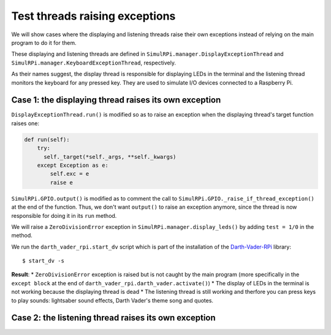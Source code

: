 ===============================
Test threads raising exceptions
===============================
We will show cases where the displaying and listening threads raise their own
exceptions instead of relying on the main program to do it for them.

These displaying and listening threads are defined in
``SimulRPi.manager.DisplayExceptionThread`` and
``SimulRPi.manager.KeyboardExceptionThread``, respectively.

As their names suggest, the display thread is responsible for displaying LEDs
in the terminal and the listening thread monitors the keyboard for any pressed
key. They are used to simulate I/O devices connected to a Raspberry Pi.

Case 1: the displaying thread raises its own exception
======================================================
``DisplayExceptionThread.run()`` is modified so as to raise an exception when
the displaying thread's target function raises one:

.. code-block:: python

   def run(self):
       try:
         self._target(*self._args, **self._kwargs)
       except Exception as e:
           self.exc = e
           raise e

``SimulRPi.GPIO.output()`` is modified as to comment the call to
``SimulRPi.GPIO._raise_if_thread_exception()`` at the end of the function.
Thus, we don't want ``output()`` to raise an exception anymore, since the
thread is now responsible for doing it in its ``run`` method.

We will raise a ``ZeroDivisionError`` exception in
``SimulRPi.manager.display_leds()`` by adding ``test = 1/0`` in the method.

We run the ``darth_vader_rpi.start_dv`` script which is part of the
installation of the `Darth-Vader-RPi`_ library::

   $ start_dv -s

**Result**:
* ``ZeroDivisionError`` exception is raised but is not caught by the main program
(more specifically in the ``except block`` at the end of
``darth_vader_rpi.darth_vader.activate()``)
* The display of LEDs in the terminal is not working because the displaying
thread is dead
* The listening thread is still working and therfore you can press keys to
play sounds: lightsaber sound effects, Darth Vader's theme song and quotes.

Case 2: the listening thread raises its own exception
=====================================================

.. URLs
.. external links
.. _Darth-Vader-RPi: https://github.com/raul23/Darth-Vader-RPi


